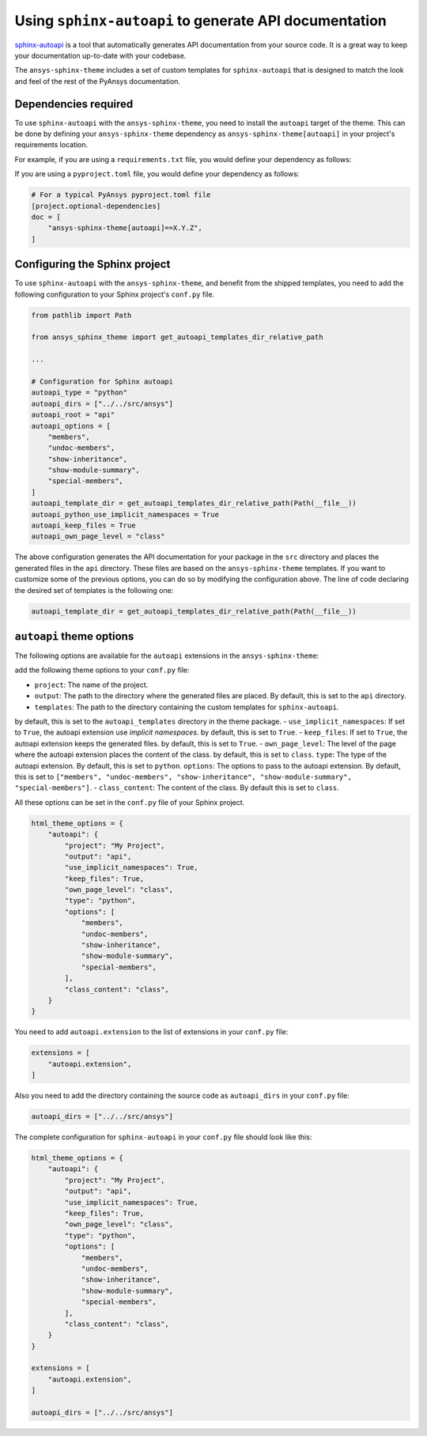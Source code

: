 .. _ref_user_guide_autoapi:

Using ``sphinx-autoapi`` to generate API documentation
------------------------------------------------------

`sphinx-autoapi <https://github.com/readthedocs/sphinx-autoapi/>`_ is a tool that automatically generates API documentation from your source code.
It is a great way to keep your documentation up-to-date with your codebase.

The ``ansys-sphinx-theme`` includes a set of custom templates for ``sphinx-autoapi`` that is designed
to match the look and feel of the rest of the PyAnsys documentation.

Dependencies required
~~~~~~~~~~~~~~~~~~~~~

To use ``sphinx-autoapi`` with the ``ansys-sphinx-theme``, you need to install the ``autoapi`` target
of the theme. This can be done by defining your ``ansys-sphinx-theme`` dependency as
``ansys-sphinx-theme[autoapi]`` in your project's requirements location.

For example, if you are using a ``requirements.txt`` file, you would define your dependency as follows:

.. code-block: text

    ansys-sphinx-theme[autoapi]==X.Y.Z

If you are using a ``pyproject.toml`` file, you would define your dependency as follows:

.. code:: toml
    
    # For a typical PyAnsys pyproject.toml file
    [project.optional-dependencies]
    doc = [
        "ansys-sphinx-theme[autoapi]==X.Y.Z",
    ]

Configuring the Sphinx project
~~~~~~~~~~~~~~~~~~~~~~~~~~~~~~

To use ``sphinx-autoapi`` with the ``ansys-sphinx-theme``, and benefit from the shipped
templates, you need to add the following configuration to your Sphinx project's ``conf.py`` file.

.. code:: python

    from pathlib import Path

    from ansys_sphinx_theme import get_autoapi_templates_dir_relative_path

    ...

    # Configuration for Sphinx autoapi
    autoapi_type = "python"
    autoapi_dirs = ["../../src/ansys"]
    autoapi_root = "api"
    autoapi_options = [
        "members",
        "undoc-members",
        "show-inheritance",
        "show-module-summary",
        "special-members",
    ]
    autoapi_template_dir = get_autoapi_templates_dir_relative_path(Path(__file__))
    autoapi_python_use_implicit_namespaces = True
    autoapi_keep_files = True
    autoapi_own_page_level = "class"


The above configuration generates the API documentation for your package in the ``src`` directory
and places the generated files in the ``api`` directory. These files are based on the
``ansys-sphinx-theme`` templates. If you want to customize some of the previous options, you can
do so by modifying the configuration above. The line of code declaring the desired set of templates is the following one:

.. code:: python

    autoapi_template_dir = get_autoapi_templates_dir_relative_path(Path(__file__))


``autoapi`` theme options
~~~~~~~~~~~~~~~~~~~~~~~~~

The following options are available for the ``autoapi`` extensions in the ``ansys-sphinx-theme``:


add the following theme options to your ``conf.py`` file:

- ``project``: The name of the project.
- ``output``: The path to the directory where the generated files are placed. By default, this is set to the ``api`` directory.
- ``templates``: The path to the directory containing the custom templates for ``sphinx-autoapi``.
by default, this is set to the ``autoapi_templates`` directory in the theme package.
- ``use_implicit_namespaces``: If set to ``True``, the autoapi extension use `implicit namespaces`.
by default, this is set to ``True``.
- ``keep_files``: If set to ``True``, the autoapi extension keeps the generated files.
by default, this is set to ``True``.
- ``own_page_level``: The level of the page where the autoapi extension places the content of the class.
by default, this is set to ``class``.
``type``: The type of the autoapi extension. By default, this is set to ``python``. 
``options``: The options to pass to the autoapi extension. By default, 
this is set to ``["members", "undoc-members", "show-inheritance", "show-module-summary", "special-members"]``.
- ``class_content``: The content of the class. By default this is set to ``class``.

All these options can be set in the ``conf.py`` file of your Sphinx project.

.. code:: python

    html_theme_options = {
        "autoapi": {
            "project": "My Project",
            "output": "api",
            "use_implicit_namespaces": True,
            "keep_files": True,
            "own_page_level": "class",
            "type": "python",
            "options": [
                "members",
                "undoc-members",
                "show-inheritance",
                "show-module-summary",
                "special-members",
            ],
            "class_content": "class",
        }
    }

You need to add ``autoapi.extension`` to the list of extensions in your ``conf.py`` file:

.. code:: python

    extensions = [
        "autoapi.extension",
    ]

Also you need to add the directory containing the source code as ``autoapi_dirs`` in your ``conf.py`` file:

.. code:: python

    autoapi_dirs = ["../../src/ansys"]

The complete configuration for ``sphinx-autoapi`` in your ``conf.py`` file should look like this:

.. code:: python


    html_theme_options = {
        "autoapi": {
            "project": "My Project",
            "output": "api",
            "use_implicit_namespaces": True,
            "keep_files": True,
            "own_page_level": "class",
            "type": "python",
            "options": [
                "members",
                "undoc-members",
                "show-inheritance",
                "show-module-summary",
                "special-members",
            ],
            "class_content": "class",
        }
    }

    extensions = [
        "autoapi.extension",
    ]

    autoapi_dirs = ["../../src/ansys"]


